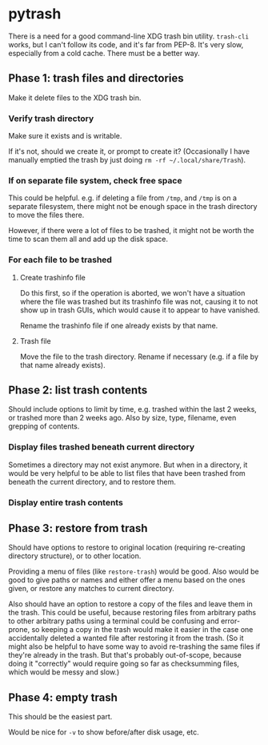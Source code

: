 * pytrash

There is a need for a good command-line XDG trash bin utility.  =trash-cli= works, but I can't follow its code, and it's far from PEP-8.  It's very slow, especially from a cold cache.  There must be a better way.

** Phase 1: trash files and directories
Make it delete files to the XDG trash bin.

*** Verify trash directory
Make sure it exists and is writable.

If it's not, should we create it, or prompt to create it?  (Occasionally I have manually emptied the trash by just doing =rm -rf ~/.local/share/Trash=).

*** If on separate file system, check free space
This could be helpful.  e.g. if deleting a file from =/tmp=, and =/tmp= is on a separate filesystem, there might not be enough space in the trash directory to move the files there.

However, if there were a lot of files to be trashed, it might not be worth the time to scan them all and add up the disk space.

*** For each file to be trashed

**** Create trashinfo file
Do this first, so if the operation is aborted, we won't have a situation where the file was trashed but its trashinfo file was not, causing it to not show up in trash GUIs, which would cause it to appear to have vanished.

Rename the trashinfo file if one already exists by that name.

**** Trash file
Move the file to the trash directory.  Rename if necessary (e.g. if a file by that name already exists).

** Phase 2: list trash contents

Should include options to limit by time, e.g. trashed within the last 2 weeks, or trashed more than 2 weeks ago.  Also by size, type, filename, even grepping of contents.

*** Display files trashed beneath current directory
Sometimes a directory may not exist anymore.  But when in a directory, it would be very helpful to be able to list files that have been trashed from beneath the current directory, and to restore them.

*** Display entire trash contents

** Phase 3: restore from trash

Should have options to restore to original location (requiring re-creating directory structure), or to other location.

Providing a menu of files (like =restore-trash=) would be good.  Also would be good to give paths or names and either offer a menu based on the ones given, or restore any matches to current directory.

Also should have an option to restore a copy of the files and leave them in the trash.  This could be useful, because restoring files from arbitrary paths to other arbitrary paths using a terminal could be confusing and error-prone, so keeping a copy in the trash would make it easier in the case one accidentally deleted a wanted file after restoring it from the trash. (So it might also be helpful to have some way to avoid re-trashing the same files if they're already in the trash.  But that's probably out-of-scope, because doing it "correctly" would require going so far as checksumming files, which would be messy and slow.)

** Phase 4: empty trash

This should be the easiest part.

Would be nice for =-v= to show before/after disk usage, etc.
